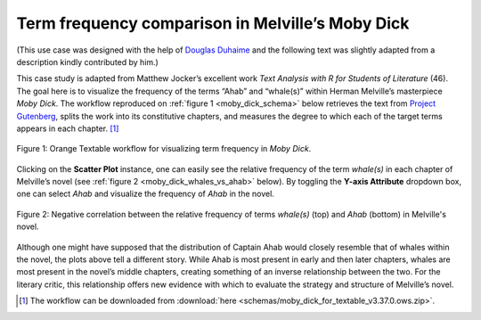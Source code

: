 Term frequency comparison in Melville’s Moby Dick
=====================================================

(This use case was designed with the help of `Douglas
Duhaime <http://douglasduhaime.com/>`__ and the following text was
slightly adapted from a description kindly contributed by him.)

This case study is adapted from Matthew Jocker’s excellent work *Text
Analysis with R for Students of Literature* (46). The goal here is to
visualize the frequency of the terms “Ahab” and “whale(s)” within Herman
Melville’s masterpiece *Moby Dick*. The workflow reproduced on :ref:`figure 1 <moby_dick_schema>`
below retrieves the text from `Project
Gutenberg <https://www.gutenberg.org/>`__, splits the work into its
constitutive chapters, and measures the degree to which each of the
target terms appears in each chapter. [#]_

.. _moby_dick_schema:

.. figure:: figures/moby_dick_schema.png
    :align: center
    :alt: Orange Textable workflow for the Moby Dick use case

    Figure 1: Orange Textable workflow for visualizing term frequency in *Moby Dick*.

Clicking on the **Scatter Plot** instance, one can easily see the
relative frequency of the term *whale(s)* in each chapter of Melville’s
novel (see :ref:`figure 2 <moby_dick_whales_vs_ahab>`
below). By toggling the **Y-axis Attribute** dropdown box, one can
select *Ahab* and visualize the frequency of *Ahab* in the novel.

.. _moby_dick_whales_vs_ahab:

.. figure:: figures/moby_dick_freq_whales.png
    :align: center
    :scale: 40%
    :alt: Relative frequency of term "whale(s)" in Moby Dick

.. figure:: figures/moby_dick_freq_ahab.png
    :align: center
    :scale: 40%
    :alt: Relative frequency of term "Ahab" in Moby Dick

    Figure 2: Negative correlation between the relative frequency of terms *whale(s)* (top) and *Ahab* (bottom) in Melville's novel.    


Although one might have supposed that the distribution of Captain Ahab
would closely resemble that of whales within the novel, the plots above
tell a different story. While Ahab is most present in early and then
later chapters, whales are most present in the novel’s middle chapters,
creating something of an inverse relationship between the two. For the
literary critic, this relationship offers new evidence with which to
evaluate the strategy and structure of Melville’s novel.

.. [#] The workflow can be downloaded from :download:`here <schemas/moby_dick_for_textable_v3.37.0.ows.zip>`.